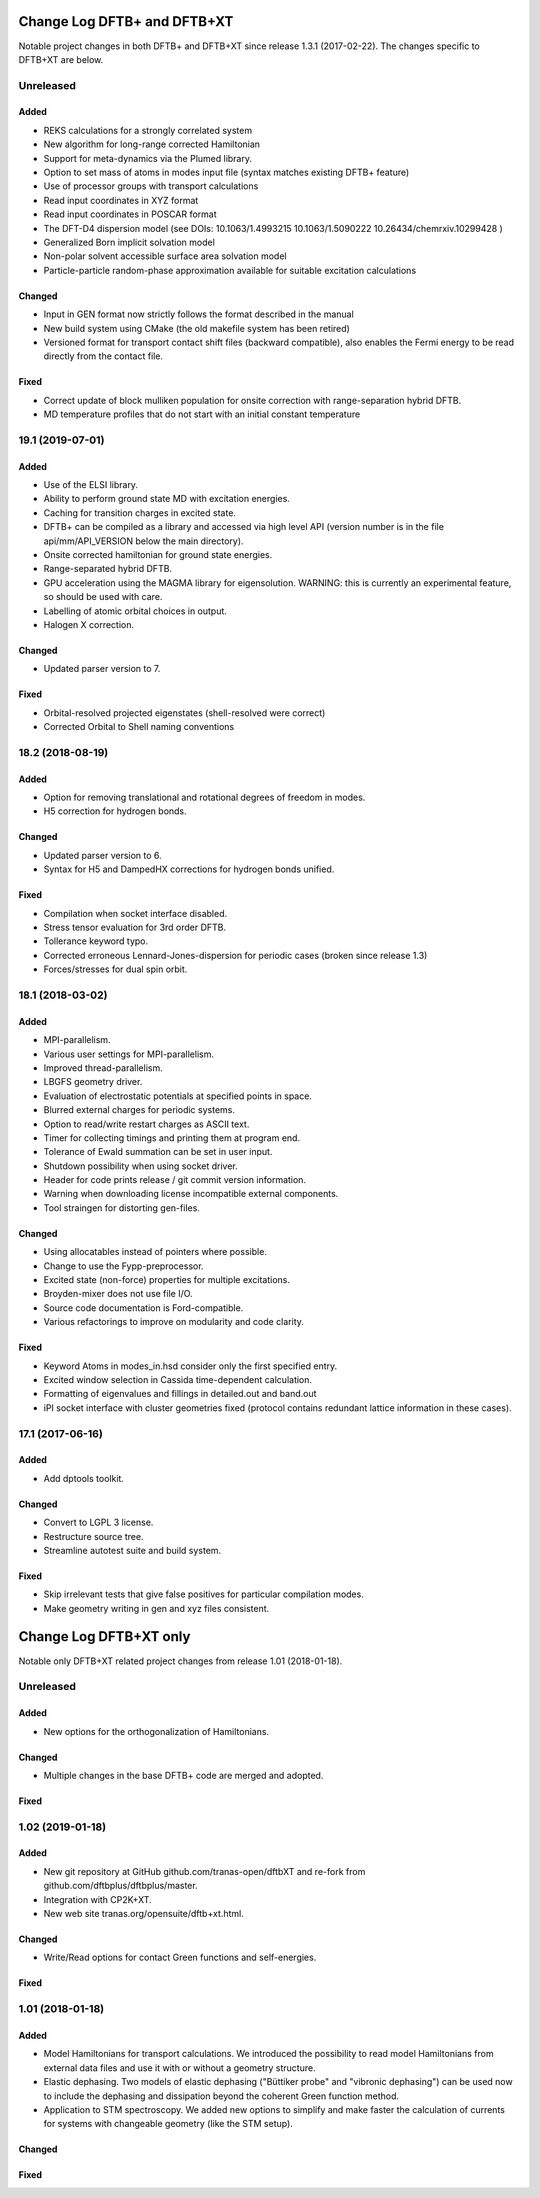 ****************************
Change Log DFTB+ and DFTB+XT
****************************

Notable project changes in both DFTB+ and DFTB+XT since release 1.3.1 (2017-02-22).
The changes specific to DFTB+XT are below.


Unreleased
==========

Added
-----

- REKS calculations for a strongly correlated system

- New algorithm for long-range corrected Hamiltonian

- Support for meta-dynamics via the Plumed library.

- Option to set mass of atoms in modes input file (syntax matches existing DFTB+
  feature)

- Use of processor groups with transport calculations
  
- Read input coordinates in XYZ format

- Read input coordinates in POSCAR format

- The DFT-D4 dispersion model (see DOIs: 10.1063/1.4993215 10.1063/1.5090222
  10.26434/chemrxiv.10299428 )

- Generalized Born implicit solvation model

- Non-polar solvent accessible surface area solvation model

- Particle-particle random-phase approximation available for suitable excitation calculations

Changed
-------

- Input in GEN format now strictly follows the format described in the manual

- New build system using CMake (the old makefile system has been retired)

- Versioned format for transport contact shift files (backward compatible), also
  enables the Fermi energy to be read directly from the contact file.

Fixed
-----

- Correct update of block mulliken population for onsite correction with
  range-separation hybrid DFTB.

- MD temperature profiles that do not start with an initial constant temperature

19.1 (2019-07-01)
=================

Added
-----

- Use of the ELSI library.
 
- Ability to perform ground state MD with excitation energies.

- Caching for transition charges in excited state.

- DFTB+ can be compiled as a library and accessed via high level API (version
  number is in the file api/mm/API_VERSION below the main directory).

- Onsite corrected hamiltonian for ground state energies.

- Range-separated hybrid DFTB.
 
- GPU acceleration using the MAGMA library for eigensolution. WARNING: this is
  currently an experimental feature, so should be used with care.

- Labelling of atomic orbital choices in output.

- Halogen X correction.


Changed
-------

- Updated parser version to 7.


Fixed
-----

- Orbital-resolved projected eigenstates (shell-resolved were correct)

- Corrected Orbital to Shell naming conventions


18.2 (2018-08-19)
=================

Added
-----

- Option for removing translational and rotational degrees of freedom in modes.

- H5 correction for hydrogen bonds.


Changed
-------

- Updated parser version to 6.

- Syntax for H5 and DampedHX corrections for hydrogen bonds unified.


Fixed
-----

- Compilation when socket interface disabled.

- Stress tensor evaluation for 3rd order DFTB.

- Tollerance keyword typo.

- Corrected erroneous Lennard-Jones-dispersion for periodic cases (broken since
  release 1.3)

- Forces/stresses for dual spin orbit.


18.1 (2018-03-02)
=================

Added
-----

- MPI-parallelism.

- Various user settings for MPI-parallelism.

- Improved thread-parallelism.

- LBGFS geometry driver.

- Evaluation of electrostatic potentials at specified points in space.

- Blurred external charges for periodic systems.

- Option to read/write restart charges as ASCII text.

- Timer for collecting timings and printing them at program end.

- Tolerance of Ewald summation can be set in user input.

- Shutdown possibility when using socket driver.

- Header for code prints release / git commit version information.

- Warning when downloading license incompatible external components.

- Tool straingen for distorting gen-files.


Changed
-------

- Using allocatables instead of pointers where possible.

- Change to use the Fypp-preprocessor.

- Excited state (non-force) properties for multiple excitations.

- Broyden-mixer does not use file I/O.

- Source code documentation is Ford-compatible.

- Various refactorings to improve on modularity and code clarity.


Fixed
-----

- Keyword Atoms in modes_in.hsd consider only the first specified entry.

- Excited window selection in Cassida time-dependent calculation.

- Formatting of eigenvalues and fillings in detailed.out and band.out

- iPI socket interface with cluster geometries fixed (protocol contains
  redundant lattice information in these cases).


17.1 (2017-06-16)
=================

Added
-----

- Add dptools toolkit.


Changed
-------

- Convert to LGPL 3 license.

- Restructure source tree.

- Streamline autotest suite and build system.


Fixed
-----

- Skip irrelevant tests that give false positives for particular compilation
  modes.

- Make geometry writing in gen and xyz files consistent.

***********************
Change Log DFTB+XT only
***********************

Notable only DFTB+XT related project changes from release 1.01 (2018-01-18).

Unreleased
==========

Added
-----

- New options for the orthogonalization of Hamiltonians.

Changed
-------

- Multiple changes in the base DFTB+ code are merged and adopted. 


Fixed
-----


1.02 (2019-01-18)
=================

Added
-----

- New git repository at GitHub github.com/tranas-open/dftbXT
  and re-fork from github.com/dftbplus/dftbplus/master.

- Integration with CP2K+XT.

- New web site tranas.org/opensuite/dftb+xt.html.


Changed
-------

- Write/Read options for contact Green functions and self-energies.


Fixed
-----


1.01 (2018-01-18)
=================

Added
-----

- Model Hamiltonians for transport calculations.
  We introduced the possibility to read model Hamiltonians from external data files and use it with
  or without a geometry structure. 

- Elastic dephasing.
  Two models of elastic dephasing ("Büttiker probe" and "vibronic dephasing") can be used now 
  to include the dephasing and dissipation beyond the coherent Green function method. 

- Application to STM spectroscopy.
  We added new options to simplify and make faster the calculation of currents for systems with 
  changeable geometry (like the STM setup). 


Changed
-------


Fixed
-----

